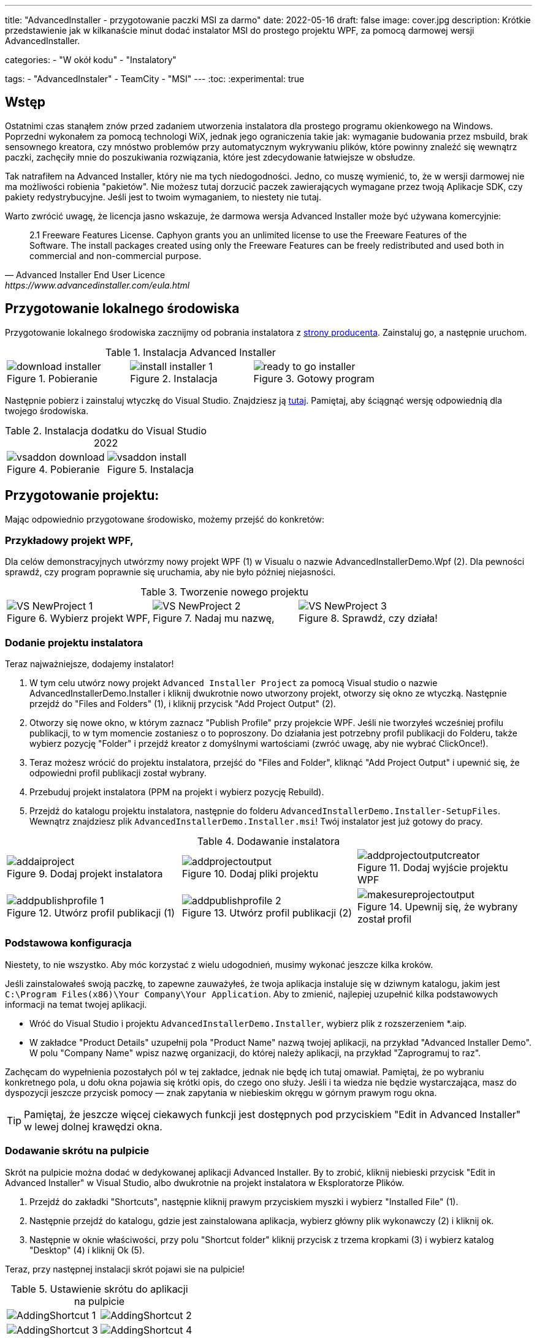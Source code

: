 ---
title: "AdvancedInstaller - przygotowanie paczki MSI za darmo"
date: 2022-05-16
draft: false
image: cover.jpg
description: Krótkie przedstawienie jak w kilkanaście minut dodać instalator MSI do prostego projektu WPF, za pomocą darmowej wersji AdvancedInstaller.

categories: 
    - "W okół kodu"
    - "Instalatory"

tags:
    - "AdvancedInstaler"
    - TeamCity
    - "MSI"
---
:toc: 
:experimental: true

== Wstęp

Ostatnimi czas stanąłem znów przed zadaniem utworzenia instalatora dla prostego programu okienkowego na Windows.
Poprzedni wykonałem za pomocą technologi WiX, jednak jego ograniczenia takie jak: wymaganie budowania przez msbuild, brak sensownego kreatora,
czy mnóstwo problemów przy automatycznym wykrywaniu plików, które powinny znaleźć się wewnątrz paczki, zachęciły mnie do poszukiwania rozwiązania, które jest zdecydowanie łatwiejsze w obsłudze. 

Tak natrafiłem na Advanced Installer, który nie ma tych niedogodności. Jedno, co muszę wymienić, to, że w wersji darmowej nie ma możliwości robienia "pakietów". 
Nie możesz tutaj dorzucić paczek zawierających wymagane przez twoją Aplikacje SDK, czy pakiety redystrybucyjne. 
Jeśli jest to twoim wymaganiem, to niestety nie tutaj.

Warto zwrócić uwagę, że licencja jasno wskazuje, że darmowa wersja Advanced Installer może być używana komercyjnie: 

[quote,Advanced Installer End User Licence,https://www.advancedinstaller.com/eula.html]
2.1 Freeware Features License. Caphyon grants you an unlimited license to use the Freeware Features of the Software. The install packages created using only the Freeware Features can be freely redistributed and used both in commercial and non-commercial purpose.

== Przygotowanie lokalnego środowiska

Przygotowanie lokalnego środowiska zacznijmy od pobrania instalatora z https://www.advancedinstaller.com/download.html[strony producenta]. 
Zainstaluj go, a następnie uruchom.

.Instalacja Advanced Installer
[.table-gallery,cols="1,1,1"]
|===
a| 
.Pobieranie
image::download-installer.png[] 
a| 
.Instalacja
image::install-installer-1.png[]
a| 
.Gotowy program
image::ready-to-go-installer.png[]
|===

Następnie pobierz i zainstaluj wtyczkę do Visual Studio. 
Znajdziesz ją https://marketplace.visualstudio.com/items?itemName=caphyon.AdvancedInstallerforVisualStudio2022[tutaj]. 
Pamiętaj, aby ściągnąć wersję odpowiednią dla twojego środowiska.

.Instalacja dodatku do Visual Studio 2022
[.table-gallery,cols="1,1"]
|===
a| 
.Pobieranie
image::vsaddon_download.png[] 
a| 
.Instalacja
image::vsaddon_install.png[]
|===

== Przygotowanie projektu: 

Mając odpowiednio przygotowane środowisko, możemy przejść do konkretów:

=== Przykładowy projekt WPF,

Dla celów demonstracyjnych utwórzmy nowy projekt WPF (1) w Visualu o nazwie AdvancedInstallerDemo.Wpf (2).
Dla pewności sprawdź, czy program poprawnie się uruchamia, aby nie było później niejasności.

.Tworzenie nowego projektu
[.table-gallery,cols="1,1,1"]
|===
a| 
.Wybierz projekt WPF,
image::VS_NewProject-1.png[]
 
a| 
.Nadaj mu nazwę,
image::VS_NewProject-2.png[]

a| 
.Sprawdź, czy działa!
image::VS_NewProject-3.png[]

|===

=== Dodanie projektu instalatora

Teraz najważniejsze, dodajemy instalator!

. W tym celu utwórz nowy projekt `Advanced Installer Project` za pomocą Visual studio o nazwie AdvancedInstallerDemo.Installer i kliknij dwukrotnie nowo utworzony projekt, otworzy się okno ze wtyczką.
Następnie przejdź do "Files and Folders" (1), i kliknij przycisk "Add Project Output" (2).
. Otworzy się nowe okno, w którym zaznacz "Publish Profile" przy projekcie WPF.
Jeśli nie tworzyłeś wcześniej profilu publikacji, to w tym momencie zostaniesz o to poproszony. 
Do działania jest potrzebny profil publikacji do Folderu, także wybierz pozycję "Folder" i przejdź kreator z domyślnymi wartościami (zwróć uwagę, aby nie wybrać ClickOnce!).
. Teraz możesz wrócić do projektu instalatora, przejść do "Files and Folder", kliknąć "Add Project Output" i upewnić się, że odpowiedni profil publikacji został wybrany.
. Przebuduj projekt instalatora (PPM na projekt i wybierz pozycję Rebuild).
. Przejdź do katalogu projektu instalatora, następnie do folderu `AdvancedInstallerDemo.Installer-SetupFiles`.
Wewnątrz znajdziesz plik `AdvancedInstallerDemo.Installer.msi`! 
Twój instalator jest już gotowy do pracy.

.Dodawanie instalatora
[.table-gallery,cols="1,1,1"]
|===
a| 
.Dodaj projekt instalatora
image::addaiproject.png[]
 
a| 
.Dodaj pliki projektu
image::addprojectoutput.png[]

a| 
.Dodaj wyjście projektu WPF
image::addprojectoutputcreator.png[]

a| 
.Utwórz profil publikacji (1)
image::addpublishprofile-1.png[]

a| 
.Utwórz profil publikacji (2)
image::addpublishprofile-2.png[]

a| 
.Upewnij się, że wybrany został profil 
image::makesureprojectoutput.png[]

|===


=== Podstawowa konfiguracja

Niestety, to nie wszystko.
Aby móc korzystać z wielu udogodnień, musimy wykonać jeszcze kilka kroków.

Jeśli zainstalowałeś swoją paczkę, to zapewne zauważyłeś, że twoja aplikacja instaluje się w dziwnym katalogu, jakim jest `C:\Program Files(x86)\Your Company\Your Application`.
Aby to zmienić, najlepiej uzupełnić kilka podstawowych informacji na temat twojej aplikacji.

- Wróć do Visual Studio i projektu `AdvancedInstallerDemo.Installer`, wybierz plik z rozszerzeniem *.aip. 
- W zakładce "Product Details" uzupełnij pola "Product Name" nazwą twojej aplikacji, na przykład "Advanced Installer Demo".
W polu "Company Name" wpisz nazwę organizacji, do której należy aplikacji, na przykład "Zaprogramuj to raz".

Zachęcam do wypełnienia pozostałych pól w tej zakładce, jednak nie będę ich tutaj omawiał. 
Pamiętaj, że po wybraniu konkretnego pola, u dołu okna pojawia się krótki opis, do czego ono służy. 
Jeśli i ta wiedza nie będzie wystarczająca, masz do dyspozycji jeszcze przycisk pomocy — znak zapytania w niebieskim okręgu w górnym prawym rogu okna. 

TIP: Pamiętaj, że jeszcze więcej ciekawych funkcji jest dostępnych pod przyciskiem "Edit in Advanced Installer" w lewej dolnej krawędzi okna.

=== Dodawanie skrótu na pulpicie

Skrót na pulpicie można dodać w dedykowanej aplikacji Advanced Installer.
By to zrobić, kliknij niebieski przycisk "Edit in Advanced Installer" w Visual Studio, albo dwukrotnie na projekt instalatora w Eksploratorze Plików.

. Przejdź do zakładki "Shortcuts", następnie kliknij prawym przyciskiem myszki i wybierz "Installed File" (1).
. Następnie przejdź do katalogu, gdzie jest zainstalowana aplikacja, wybierz główny plik wykonawczy (2) i kliknij ok.
. Następnie w oknie właściwości, przy polu "Shortcut folder" kliknij przycisk z trzema kropkami (3) i wybierz katalog "Desktop" (4) i kliknij Ok (5). 

Teraz, przy następnej instalacji skrót pojawi sie na pulpicie! 

.Ustawienie skrótu do aplikacji na pulpicie
[.table-gallery,cols="1,1"]
|===
a| 

image::AddingShortcut_1.png[]
a| 

image::AddingShortcut_2.png[]
a| 

image::AddingShortcut_3.png[]
a| 

image::AddingShortcut_4.png[]

|===

=== Zapewnienie łatwej aktualizacji pakietu (zmiana wersji)

Jednym z wymagań stawianych wobec instalatora jest aktualizacja aplikacji. 
Kluczowym elementem jest *zwiększanie numeru wersji*.
Bez tego próba instalacji zakończy się błędem. 
Aby instalator mógł aktualizować aplikację, konieczna jest zmiana wersji. 
Dlaczego przeczytasz https://www.advancedinstaller.com/user-guide/set-version.html#set-version[tutaj] i https://www.advancedinstaller.com/user-guide/changing-version.html[tutaj].

Numer wersji możemy zmienić na dwa sposoby: 

. W Visual studio
+
W zakładce "Product Details" w polu "Product Version" możesz zmienić wersję.


. Z konsoli
+
Wykonując dwa następne polecenia, zmienisz tymczasowo plik projektu instalatora i zbudujesz go z tymi ustawieniami.
Pamiętaj, aby poniższe polecenia wykonać w katalogu, gdzie znajduje się projekt instalatora!
+
[source,powershell]
----
& "C:\Program Files (x86)\Caphyon\Advanced Installer 19.4\bin\x86\AdvancedInstaller.com" /Edit .\AdvancedInstallerDemo.Installer.aip /SetVersion 1.3.0
& "C:\Program Files (x86)\Caphyon\Advanced Installer 19.4\bin\x86\AdvancedInstaller.com" /Rebuild .\AdvancedInstallerDemo.Installer.aip
----

IMPORTANT: Ścieżka instalacji nie zostanie zmieniona, w przypadku, gdy zaktualizowaliśmy pola "Company Name" oraz "Product Name". 
Ścieżka instalacji zostanie zmieniona dopiero po ponownej instalacji. 

=== Cicha instalacja

==== Uwaga

[WARNING]
Podczas cichej instalacji zauważony został pewien błąd. 
Otóż, jeśli instalacja się nie powiedzie, to nie otrzymasz żadnego błędu! 
Aby temu zapobiec, należy uruchomić instalację ze skryptu PowerShell:

.Pobieranie kodu błędu z instalatora. Kod należy umieścić w jednym pliku *.ps1
[source,powershell]
----
& '.\AdvancedInstallerDemo.Installer.msi' /qn
if( ($LASTEXITCODE -ne 0) -and -not ( $LASTEXITCODE -eq $null) ) {
	throw "Exit code is $LASTEXITCODE"
}
----

Dużą zaletą poprawnie przygotowanych instalatorów MSI jest możliwość ich instalacji z konsoli, bez interakcji z człowiekiem. 
Taką funkcjonalność nazywamy trybem cichym, co pozwala na wykorzystanie go w automatyzacji, czy grupach GPO.
Aby dowiedzieć się więcej, zajrzyj do https://www.advancedinstaller.com/user-guide/qa-silent-msi-install.html[dokumentacji].
Cichą instalację, wykonuje się poniższym poleceniem.

.Pamiętaj, aby uruchamiać instalację jako administrator, jeśli aplikacja ma trafić do katalogu Program Files.
[source,powershell]
 '.\AdvancedInstallerDemo.Installer 1.3.0.msi' /quiet


NOTE: Pamiętaj, że instalacja w katalogu Program Files wymaga uprawnień administratora.
Jeśli twoja aplikacja nie instaluje się poprawnie w trybie cichym, upewnij się, że uruchamiasz polecenie z odpowiednimi uprawnieniami!

== Dodatek: TeamCity

Ta sekcja jest dodatkiem, ponieważ jest ona przeznaczona dla osób, które mają minimalne obeznanie z TeamCity.
Pokazuję tutaj jak dodać krok, który zbuduje nam instalator, bez opisu całej procedury tworzenia projektu.

=== Pobieranie i instalacja pluginu na TeamCity.
Instalacja dodatku pozwala nam na proste tworzenie kroku budującego instalator oraz dodanie narzędzia, które będzie automatycznie instalowane na każdym agencie budującym. 
Jest to bardzo wygodne, ponieważ nie musimy pilnować, czy nasz budujący znajduje się wszędzie tam, gdzie będzie potrzebny. 

. Pobierz dodatek z GitHub'a https://github.com/Caphyon/teamcity-advinst-build-runner, wydania dostępne są w sekcji Releases. 
Najnowsze wydanie jest w wersji 1.3 dostępne bezpośrednio pod https://github.com/Caphyon/teamcity-advinst-build-runner/releases/download/v1.3/advinst-teamcity-plugin-1.3.zip[tym adresem]
. Na TeamCity udaj się do zakładki Administrations (1) > Plugins (2) i kliknij "Upload plugin zip" (3), wybierz pobrany plik .zip (4) i załaduj go klikając ponownie przycisk "Upload plugin zip" (5).
. Następnie włącz plugin klikając "Enable uploaded plugins" i znów "Enable".
. Teraz przjdź do zakładki Tools (6) (również wewnątrz Administration), następnie wybierz "Install Tool..." (7), wybierz "Advanced Installer" (7) i kliknij "Add" (8).
. W tym momencie, jeśli na serwerze budującym nie został zainstlowany Advanced Installer, masz możliwość to źrobić. Wybierz najnowszą wersję i kliknij "Add". 
. Po chwili oczekiwania narzędzie jest gotowe do działania. 

.Instalacja dodatku do TeamCity
[.table-gallery,cols="1,1"]
|===
a| 
.Instalowanie wtyczki
image::TeamCity-InstallPlugin.png[]
a| 
.Instalowanie narzędzia
image::TeamCity-InstallTools.png[]
|===

=== Przykładowe wypełnienie kroku budowania.

.Przykładowy krok budowania instalatora na TeamCity
image::TeamCity-ExampleStep.png[]

. Przejdź do projektu, do którego chcesz dodać budowanie instalatora, 
. Kliknij "Add build step",
. Wybierz "Runner type" jako `Advanced Installer`.
. Następnie podaj ścieżkę do pliku projektu instalatora. 
Dla projektu utworzonego wcześniej byłoby to: `AdvancedInstallerDemo.Installer/AdvancedInstallerDemo.Installer.aip`.
. Następnie musisz okreslić wartość "AIP Build". Domyślnie jest to `DefaultBuild`. 
Tę wartość znajdziesz w narzędziu Advanced Installer (nie pomyl z pluginem do Visual Studio) w zakładce "Builds". 
. Teraz możesz określić nazwę pliku wynikowego. 
Ja lubię dodawać do instalatora numer wersji, na przykład: `AIDemoInstaller-%build.number%.msi`. 
Pamiętaj, aby wcześniej określić poprawny numer wersji footnote:[Z opisu w oknie pluginu Visual Studio jest napisane, że numer wersji powinien wyglądać tak: "x.y.z", gdzie x, y i z są liczbami całkowitymi. Największa możliwa wartość to 255.255.65535.65535. Inne przykładowe, poprawne formaty, to: "3", "2.0", "2.11", "5.10.5". Opis ten pochodzi z pluginu do Visual Studio w wersji 19.4.] w zakładce "General Settings". Jeśli nie widzisz pola "Build number format", to kliknij "Show advanced options" ponizej formularza. 
. Możesz dodatkowo określić katalog wyjściowy (Output Folder)
. I najważniejsze, powinieneś okerślić transformacje wykonywane na pliku projektu przed wykonaniem budowania.
Najwazniejsza jest zmiana nazwy, dlatego w pole "Commands" polecam wpisać Ci:

[source]
----
SetVersion %build.number%
Save
----

Wstęp i bardziej szczegółowy opis pliku poleceń znajdziesz https://www.advancedinstaller.com/user-guide/command-line.html#file[tutaj].

Zdjęcie tytułowe by https://unsplash.com/photos/X_JsI_9Hl7o?utm_source=unsplash&utm_medium=referral&utm_content=creditShareLink[Zan].

